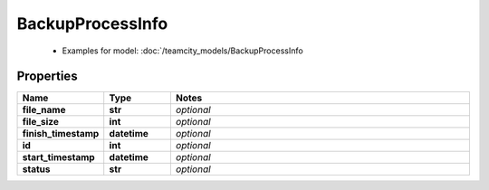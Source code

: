 BackupProcessInfo
#########

  + Examples for model: :doc:`/teamcity_models/BackupProcessInfo

Properties
----------
.. list-table::
   :widths: 15 15 70
   :header-rows: 1

   * - Name
     - Type
     - Notes
   * - **file_name**
     - **str**
     - `optional` 
   * - **file_size**
     - **int**
     - `optional` 
   * - **finish_timestamp**
     - **datetime**
     - `optional` 
   * - **id**
     - **int**
     - `optional` 
   * - **start_timestamp**
     - **datetime**
     - `optional` 
   * - **status**
     - **str**
     - `optional` 



